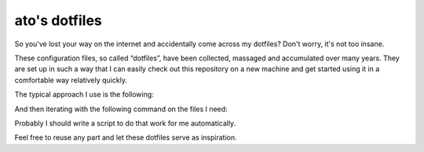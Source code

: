 ato's dotfiles
==============

So you've lost your way on the internet and accidentally come across
my dotfiles?  Don't worry, it's not too insane.

These configuration files, so called “dotfiles”, have been collected,
massaged and accumulated over many years.  They are set up in such a
way that I can easily check out this repository on a new machine and
get started using it in a comfortable way relatively quickly.

The typical approach I use is the following:

..
    mkdir dev
    cd dev
    git clone https://github.com/andreastt/dotfiles.git
    cd

And then iterating with the following command on the files I need:

..
    ln -s ~/dev/dotfiles/FILE

Probably I should write a script to do that work for me automatically.

Feel free to reuse any part and let these dotfiles serve as
inspiration.
